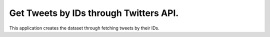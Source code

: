 
Get Tweets by IDs through Twitters API.
========================================

This application creates the dataset through fetching tweets by their IDs.

